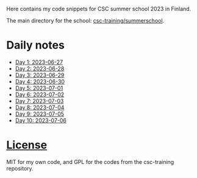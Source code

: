 Here contains my code snippets for CSC summer school 2023 in Finland.

The main directory for the school: [[https://github.com/csc-training/summerschool][csc-training/summerschool]].

* Daily notes
- [[file:day-1/readme.org][Day 1: 2023-06-27]]
- [[file:day-2/readme.org][Day 2: 2023-06-28]]
- [[file:day-3/readme.org][Day 3: 2023-06-29]]
- [[file:day-4/readme.org][Day 4: 2023-06-30]]
- [[file:day-5/readme.org][Day 5: 2023-07-01]]
- [[file:day-6/readme.org][Day 6: 2023-07-02]]
- [[file:day-7/readme.org][Day 7: 2023-07-03]]
- [[file:day-8/readme.org][Day 8: 2023-07-04]]
- [[file:day-9/readme.org][Day 9: 2023-07-05]]
- [[file:day-10/readme.org][Day 10: 2023-07-06]]

* [[file:./LICENSE][License]]
MIT for my own code, and GPL for the codes from the csc-training repository.
